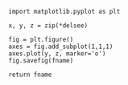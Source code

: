 # (org-babel-lob-ingest (format "%s/%s" *fc-home* "/org/plot.org"))

#+NAME: draw
#+BEGIN_SRC python var fname var delsee :results file
import matplotlib.pyplot as plt

x, y, z = zip(*delsee)

fig = plt.figure()
axes = fig.add_subplot(1,1,1)
axes.plot(y, z, marker='o')
fig.savefig(fname)

return fname
#+END_SRC
